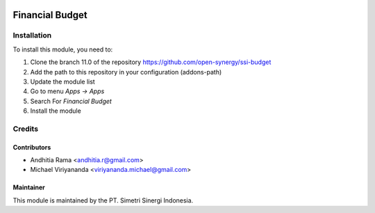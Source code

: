 .. image:: https://img.shields.io/badge/licence-LGPL--3-blue.svg
   :target: http://www.gnu.org/licenses/lgpl-3.0-standalone.html
   :alt: License: LGPL-3

================
Financial Budget
================



Installation
============

To install this module, you need to:

1.  Clone the branch 11.0 of the repository https://github.com/open-synergy/ssi-budget
2.  Add the path to this repository in your configuration (addons-path)
3.  Update the module list
4.  Go to menu *Apps -> Apps*
5.  Search For *Financial Budget*
6.  Install the module

Credits
=======

Contributors
------------

* Andhitia Rama <andhitia.r@gmail.com>
* Michael Viriyananda <viriyananda.michael@gmail.com>


Maintainer
----------

.. image:: https://simetri-sinergi.id/logo.png
   :alt: PT. Simetri Sinergi Indonesia
   :target: https://simetri-sinergi.id

This module is maintained by the PT. Simetri Sinergi Indonesia.
